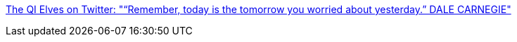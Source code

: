 :jbake-type: post
:jbake-status: published
:jbake-title: The QI Elves on Twitter: "“Remember, today is the tomorrow you worried about yesterday.” DALE CARNEGIE"
:jbake-tags: citation,espoir,futur,_mois_nov.,_année_2016
:jbake-date: 2016-11-28
:jbake-depth: ../
:jbake-uri: shaarli/1480317937000.adoc
:jbake-source: https://nicolas-delsaux.hd.free.fr/Shaarli?searchterm=https%3A%2F%2Ftwitter.com%2Fqikipedia%2Fstatus%2F802799128950571008&searchtags=citation+espoir+futur+_mois_nov.+_ann%C3%A9e_2016
:jbake-style: shaarli

https://twitter.com/qikipedia/status/802799128950571008[The QI Elves on Twitter: "“Remember, today is the tomorrow you worried about yesterday.” DALE CARNEGIE"]


